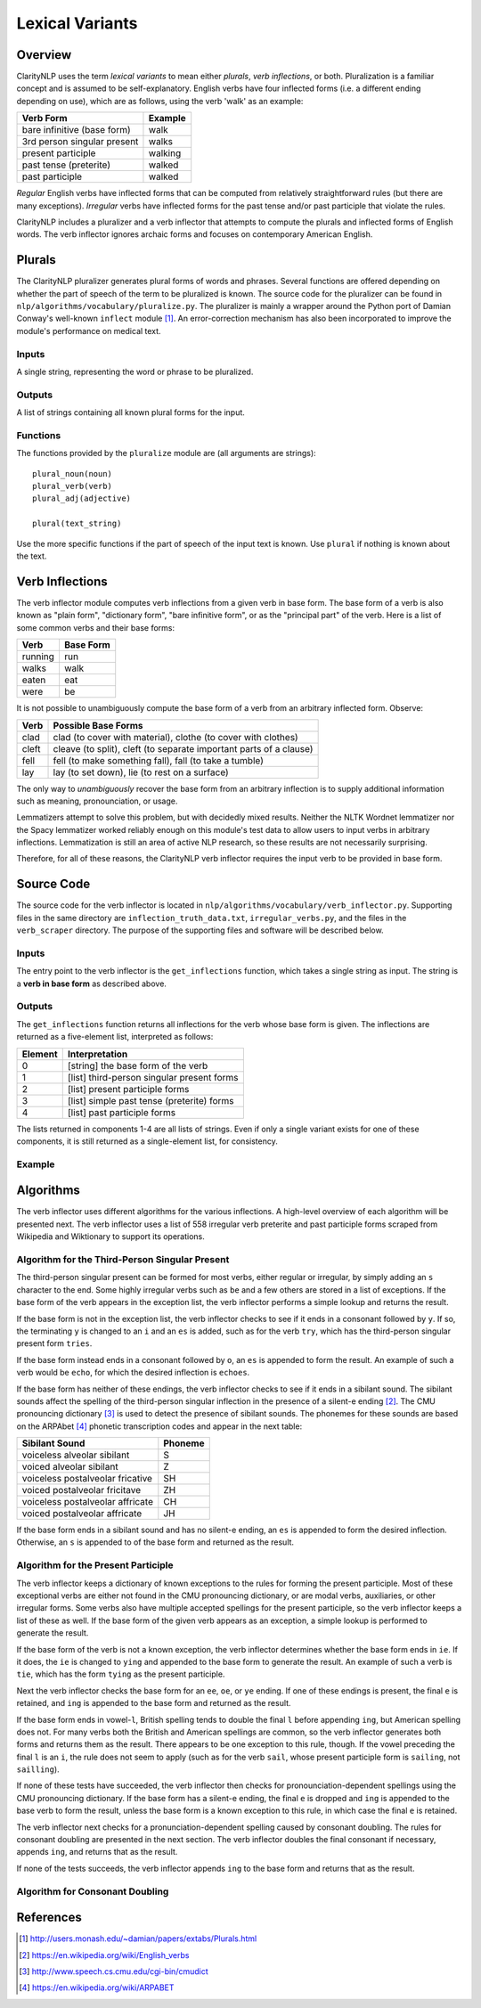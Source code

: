 Lexical Variants
****************

Overview
========

ClarityNLP uses the term *lexical variants* to mean either *plurals*,
*verb inflections*, or both. Pluralization is a familiar concept and is assumed
to be self-explanatory. English verbs have four inflected forms (i.e. a
different ending depending on use), which are as follows, using the verb
'walk' as an example:

===========================  ==============
Verb Form                    Example
===========================  ==============
bare infinitive (base form)  walk
3rd person singular present  walks
present participle           walking
past tense (preterite)       walked
past participle              walked
===========================  ==============

*Regular* English verbs have inflected forms that can be computed from
relatively straightforward rules (but there are many exceptions). *Irregular*
verbs have inflected forms for the past tense and/or past participle that
violate the rules.

ClarityNLP includes a pluralizer and a verb inflector that attempts to compute
the plurals and inflected forms of English words. The verb inflector ignores
archaic forms and focuses on contemporary American English.

Plurals
=======

The ClarityNLP pluralizer generates plural forms of words and phrases. Several
functions are offered depending on whether the part of speech of the term to
be pluralized is known. The source code for the pluralizer can be found in
``nlp/algorithms/vocabulary/pluralize.py``. The pluralizer is mainly a wrapper
around the Python port of Damian Conway's well-known ``inflect`` module [1]_.
An error-correction mechanism has also been incorporated to improve the module's
performance on medical text.

Inputs
------

A single string, representing the word or phrase to be pluralized.

Outputs
-------

A list of strings containing all known plural forms for the input.

Functions
---------

The functions provided by the ``pluralize`` module are (all arguments are
strings):
::

   plural_noun(noun)
   plural_verb(verb)
   plural_adj(adjective)

   plural(text_string)

Use the more specific functions if the part of speech of the input text is
known. Use ``plural`` if nothing is known about the text.


Verb Inflections
================

The verb inflector module computes verb inflections from a given verb in base
form. The base form of a verb is also known as "plain form", "dictionary form",
"bare infinitive form", or as the "principal part" of the verb. Here is a list
of some common verbs and their base forms:

======== ==========
Verb     Base Form
======== ==========
running  run
walks    walk
eaten    eat
were     be
======== ==========

It is not possible to unambiguously compute the base form of a verb from an
arbitrary inflected form. Observe:

=====  ==================================================================
Verb   Possible Base Forms
=====  ==================================================================
clad   clad (to cover with material), clothe (to cover with clothes)
cleft  cleave (to split), cleft (to separate important parts of a clause)
fell   fell (to make something fall), fall (to take a tumble)
lay    lay (to set down), lie (to rest on a surface)
=====  ==================================================================

The only way to *unambiguously* recover the base form from an arbitrary
inflection is to supply additional information such as meaning, pronounciation,
or usage.

Lemmatizers attempt to solve this problem, but with decidedly mixed results.
Neither the NLTK Wordnet lemmatizer nor the Spacy lemmatizer worked reliably
enough on this module's test data to allow users to input verbs in arbitrary
inflections. Lemmatization is still an area of active NLP research, so these
results are not necessarily surprising.

Therefore, for all of these reasons, the ClarityNLP verb inflector requires
the input verb to be provided in base form.

Source Code
===========

The source code for the verb inflector is located in
``nlp/algorithms/vocabulary/verb_inflector.py``. Supporting files in the same
directory are ``inflection_truth_data.txt``, ``irregular_verbs.py``, and the
files in the ``verb_scraper`` directory. The purpose of the supporting files
and software will be described below.

Inputs
------

The entry point to the verb inflector is the ``get_inflections`` function,
which takes a single string as input. The string is a **verb in base form** as
described above.

Outputs
-------

The ``get_inflections`` function returns all inflections for the verb whose
base form is given. The inflections are returned as a five-element list,
interpreted as follows:

=======  ==========================================
Element  Interpretation
=======  ==========================================
0        [string] the base form of the verb
1        [list] third-person singular present forms
2        [list] present participle forms
3        [list] simple past tense (preterite) forms
4        [list] past participle forms
=======  ==========================================

The lists returned in components 1-4 are all lists of strings. Even if only
a single variant exists for one of these components, it is still returned
as a single-element list, for consistency.

Example
-------

.. code-block:: python
   :linenos:

   inflections = verb_inflector.get_inflections('outdo')
   # returns ['outdo',['outdoes'],['outdoing'],['outdid'],['outdone']]

   inflections = verb_inflector.get_inflections('be')
   # returns ['be',['is'],['being'],['was','were'],['been']]


Algorithms
==========

The verb inflector uses different algorithms for the various inflections. A
high-level overview of each algorithm will be presented next. The verb
inflector uses a list of 558 irregular verb preterite and past participle
forms scraped from Wikipedia and Wiktionary to support its operations.

Algorithm for the Third-Person Singular Present
----------------------------------------------

The third-person singular present can be formed for most verbs, either regular
or irregular, by simply adding an ``s`` character to the end. Some highly
irregular verbs such as ``be`` and a few others are stored in a list
of exceptions. If the base form of the verb appears in the exception list,
the verb inflector performs a simple lookup and returns the result.

If the base form is not in the exception list, the verb inflector checks to
see if it ends in a consonant followed by ``y``. If so, the terminating ``y``
is changed to an ``i`` and an ``es`` is added, such as for the verb ``try``,
which has the third-person singular present form ``tries``.

If the base form instead ends in a consonant followed by ``o``, an ``es`` is
appended to form the result. An example of such a verb would be ``echo``, for
which the desired inflection is ``echoes``.

If the base form has neither of these endings, the verb inflector checks to
see if it ends in a sibilant sound. The sibilant sounds affect the spelling
of the third-person singular inflection in the presence of a silent-e ending [2]_.
The CMU pronouncing dictionary [3]_ is used to detect the presence of sibilant
sounds. The phonemes for these sounds are based on the ARPAbet [4]_ phonetic
transcription codes and appear in the next table:

================================  ========
Sibilant Sound                    Phoneme
================================  ========
voiceless alveolar sibilant       S
voiced alveolar sibilant          Z
voiceless postalveolar fricative  SH
voiced postalveolar fricitave     ZH
voiceless postalveolar affricate  CH
voiced postalveolar affricate     JH
================================  ========

If the base form ends in a sibilant sound and has no silent-e ending, an ``es``
is appended to form the desired inflection. Otherwise, an ``s`` is appended to
of the base form and returned as the result.

Algorithm for the Present Participle
------------------------------------

The verb inflector keeps a dictionary of known exceptions to the rules for
forming the present participle. Most of these exceptional verbs are either not
found in the CMU pronouncing dictionary, or are modal verbs, auxiliaries, or
other irregular forms. Some verbs also have multiple accepted spellings for the
present participle, so the verb inflector keeps a list of these as well. If the
base form of the given verb appears as an exception, a simple lookup is
performed to generate the result.

If the base form of the verb is not a known exception, the verb inflector
determines whether the base form ends in ``ie``. If it does, the ``ie`` is
changed to ``ying`` and appended to the base form to generate the result. An
example of such a verb is ``tie``, which has the form ``tying`` as the present
participle.

Next the verb inflector checks the base form for an ``ee``, ``oe``, or ``ye``
ending. If one of these endings is present, the final ``e`` is retained, and
``ing`` is appended to the base form and returned as the result.

If the base form ends in vowel-``l``, British spelling tends to double the final
``l`` before appending ``ing``, but American spelling does not. For many verbs both
the British and American spellings are common, so the verb inflector generates
both forms and returns them as the result. There appears to be one exception to
this rule, though. If the vowel preceding the final ``l`` is an ``i``, the rule
does not seem to apply (such as for the verb ``sail``, whose present participle
form is ``sailing``, not ``sailling``).

If none of these tests have succeeded, the verb inflector then checks for
pronounciation-dependent spellings using the CMU pronouncing dictionary. If
the base form has a silent-e ending, the final ``e`` is dropped and ``ing`` is
appended to the base verb to form the result, unless the base form is a known
exception to this rule, in which case the final ``e`` is retained.

The verb inflector next checks for a pronunciation-dependent spelling caused by
consonant doubling. The rules for consonant doubling are presented in the next
section. The verb inflector doubles the final consonant if necessary, appends
``ing``, and returns that as the result.

If none of the tests succeeds, the verb inflector appends ``ing`` to the base
form and returns that as the result.

Algorithm for Consonant Doubling
--------------------------------



References
==========

.. [1] http://users.monash.edu/~damian/papers/extabs/Plurals.html

.. [2] https://en.wikipedia.org/wiki/English_verbs

.. [3] http://www.speech.cs.cmu.edu/cgi-bin/cmudict

.. [4] https://en.wikipedia.org/wiki/ARPABET


